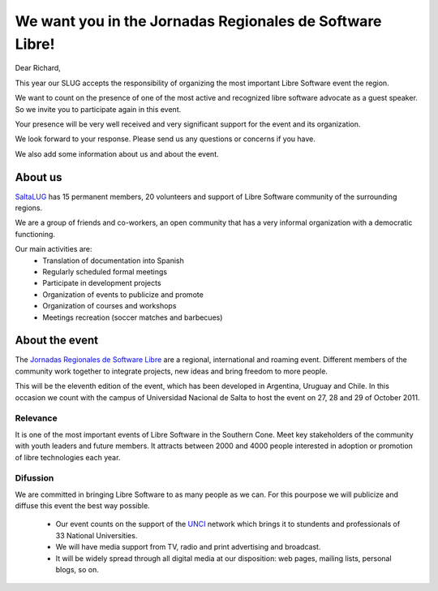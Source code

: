 =========================================================
We want you in the Jornadas Regionales de Software Libre!
=========================================================

Dear Richard,

This year our SLUG accepts the responsibility of organizing the most important
Libre Software event the region.

We want to count on the presence of one of the most active and recognized
libre software advocate as a guest speaker. So we invite you to participate
again in this event.

Your presence will be very well received and very significant support for the
event and its organization.

We look forward to your response. Please send us any questions or concerns if
you have.

We also add some information about us and about the event.


About us
========

`SaltaLUG`_ has 15 permanent members, 20 volunteers and support of Libre
Software  community of the surrounding regions.

We are a group of friends and co-workers, an open community that has a very
informal organization with a democratic functioning.

Our main activities are:
 - Translation of documentation into Spanish
 - Regularly scheduled formal meetings
 - Participate in development projects
 - Organization of events to publicize and promote
 - Organization of courses and workshops
 - Meetings recreation (soccer matches and barbecues)


About the event
===============

The `Jornadas Regionales de Software Libre`_ are a regional, international and
roaming event. Different members of the community work together to integrate
projects, new ideas and bring freedom to more people.

This will be the eleventh edition of the event, which has been developed in
Argentina, Uruguay and Chile. In this occasion we count with the campus of
Universidad Nacional de Salta to host the event on 27, 28 and 29 of October
2011.


Relevance
---------

It is one of the most important events of Libre Software in the Southern Cone.
Meet key stakeholders of the community with youth leaders and future members.
It attracts between 2000 and 4000 people interested in adoption or promotion
of libre technologies each year.

Difussion
---------

We are committed in bringing Libre Software to as many people as we can. For
this pourpose we will publicize and diffuse this event the best way possible. 

 - Our event counts on the support of the `UNCI`_ network which brings it to
   stundents and professionals of 33 National Universities.
 - We will have media support from TV, radio and print advertising and
   broadcast.
 - It will be widely spread through all digital media at our disposition: web
   pages, mailing lists, personal blogs, so on.

.. _Saltalug: http://saltalug.org.ar
.. _Jornadas Regionales de Software Libre: http://jornadasregionales.org
.. _UNCI: http://redunci.info.unlp.edu.ar/
